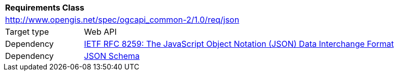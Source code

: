 [[rc_json]]
[cols="1,4",width="90%"]
|===
2+|*Requirements Class*
2+|http://www.opengis.net/spec/ogcapi_common-2/1.0/req/json
|Target type |Web API
|Dependency |<<rfc8259,IETF RFC 8259: The JavaScript Object Notation (JSON) Data Interchange Format>>
|Dependency |<<jschema, JSON Schema>>
|===
